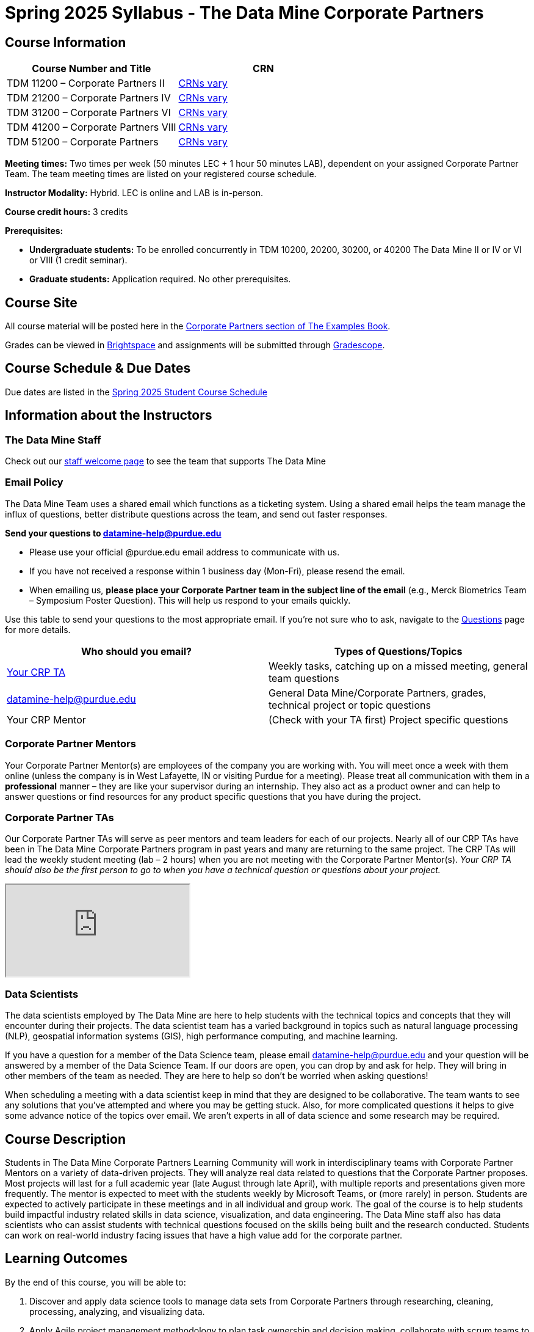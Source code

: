 = Spring 2025 Syllabus - The Data Mine Corporate Partners

== Course Information   
 
[%header,format=csv]
|===
Course Number and Title, CRN
TDM 11200 – Corporate Partners II, link:https://selfservice.mypurdue.purdue.edu/prod/BZWSLCSR.P_Prep_Search?term_in=202520&crn_in=11039[CRNs vary]
TDM 21200 – Corporate Partners IV, link:https://selfservice.mypurdue.purdue.edu/prod/BZWSLCSR.P_Prep_Search?term_in=202520&crn_in=11031[CRNs vary]
TDM 31200 – Corporate Partners VI, link:https://selfservice.mypurdue.purdue.edu/prod/BZWSLCSR.P_Prep_Search?term_in=202520&crn_in=11032[CRNs vary] 
TDM 41200 – Corporate Partners VIII, link:https://selfservice.mypurdue.purdue.edu/prod/BZWSLCSR.P_Prep_Search?term_in=202520&crn_in=11037[CRNs vary]
TDM 51200 – Corporate Partners, link:https://selfservice.mypurdue.purdue.edu/prod/BZWSLCSR.P_Prep_Search?term_in=202520&crn_in=18594[CRNs vary] 

|===

*Meeting times:* Two times per week (50 minutes LEC + 1 hour 50 minutes LAB), dependent on your assigned Corporate Partner Team. The team meeting times are listed on your registered course schedule. 

*Instructor Modality:* Hybrid. LEC is online and LAB is in-person. 

*Course credit hours:* 3 credits

*Prerequisites:*

* *Undergraduate students:* To be enrolled concurrently in TDM 10200, 20200, 30200, or 40200 The Data Mine II or IV or VI or VIII (1 credit seminar).

* *Graduate students:* Application required. No other prerequisites.

== Course Site
All course material will be posted here in the xref:spring2025/index.adoc[Corporate Partners section of The Examples Book]. 

Grades can be viewed in link:https://purdue.brightspace.com/[Brightspace] and assignments will be submitted through link:https://www.gradescope.com/[Gradescope]. 

== Course Schedule & Due Dates

Due dates are listed in the xref:spring2025/schedule.adoc[Spring 2025 Student Course Schedule]

== Information about the Instructors 

=== The Data Mine Staff

Check out our link:https://datamine.purdue.edu/about/welcome.html[staff welcome page] to see the team that supports The Data Mine


=== Email Policy

The Data Mine Team uses a shared email which functions as a ticketing system. Using a shared email helps the team manage the influx of questions, better distribute questions across the team, and send out faster responses. 

*Send your questions to datamine-help@purdue.edu* 

* Please use your official @purdue.edu email address to communicate with us. 
* If you have not received a response within 1 business day (Mon-Fri), please resend the email. 
* When emailing us, *please place your Corporate Partner team in the subject line of the email* (e.g., Merck Biometrics Team – Symposium Poster Question). This will help us respond to your emails quickly.

Use this table to send your questions to the most appropriate email. If you're not sure who to ask, navigate to the link:https://the-examples-book.com/crp/students/spring2025/questions[Questions] page for more details. 

[%header,format=csv]
|===
Who should you email?, Types of Questions/Topics
"<<Corporate Partner TAs, Your CRP TA>>", "Weekly tasks, catching up on a missed meeting, general team questions"
datamine-help@purdue.edu, "General Data Mine/Corporate Partners, grades, technical project or topic questions"
Your CRP Mentor, (Check with your TA first) Project specific questions

|===



=== Corporate Partner Mentors
Your Corporate Partner Mentor(s) are employees of the company you are working with. You will meet once a week with them online (unless the company is in West Lafayette, IN or visiting Purdue for a meeting). Please treat all communication with them in a *professional* manner – they are like your supervisor during an internship. They also act as a product owner and can help to answer questions or find resources for any product specific questions that you have during the project.

=== Corporate Partner TAs
Our Corporate Partner TAs will serve as peer mentors and team leaders for each of our projects. Nearly all of our CRP TAs have been in The Data Mine Corporate Partners program in past years and many are returning to the same project. The CRP TAs will lead the weekly student meeting (lab – 2 hours) when you are not meeting with the Corporate Partner Mentor(s). _Your CRP TA should also be the first person to go to when you have a technical question or questions about your project._

//link here to google sheet with tas
//team, ta name, ta email

++++
<iframe src="https://docs.google.com/spreadsheets/d/e/2PACX-1vTJaS1MVH3jpDUh22NYigEnA0uZQw2To4SJ6Gtru9u8hY4u5orxUawv36xCg6nGnpDJmE2-KsSu56kU/pubhtml?widget=true&amp;headers=false"></iframe>
++++


=== Data Scientists 

The data scientists employed by The Data Mine are here to help students with the technical topics and concepts that they will encounter during their projects. The data scientist team has a varied background in topics such as natural language processing (NLP), geospatial information systems (GIS), high performance computing, and machine learning.

If you have a question for a member of the Data Science team, please email datamine-help@purdue.edu and your question will be answered by a member of the Data Science Team. If our doors are open, you can drop by and ask for help. They will bring in other members of the team as needed. They are here to help so don’t be worried when asking questions!

When scheduling a meeting with a data scientist keep in mind that they are designed to be collaborative. The team wants to see any solutions that you’ve attempted and where you may be getting stuck. Also, for more complicated questions it helps to give some advance notice of the topics over email. We aren’t experts in all of data science and some research may be required. 

== Course Description
Students in The Data Mine Corporate Partners Learning Community will work in interdisciplinary teams with Corporate Partner Mentors on a variety of data-driven projects.  They will analyze real data related to questions that the Corporate Partner proposes.  Most projects will last for a full academic year (late August through late April), with multiple reports and presentations given more frequently.  The mentor is expected to meet with the students weekly by Microsoft Teams, or (more rarely) in person. Students are expected to actively participate in these meetings and in all individual and group work.  The goal of the course is to help students build impactful industry related skills in data science, visualization, and data engineering. The Data Mine staff also has data scientists who can assist students with technical questions focused on the skills being built and the research conducted. Students can work on real-world industry facing issues that have a high value add for the corporate partner. 

== Learning Outcomes
By the end of this course, you will be able to:

1. Discover and apply data science tools to manage data sets from Corporate Partners through researching, cleaning, processing, analyzing, and visualizing data. 
2. Apply Agile project management methodology to plan task ownership and decision making, collaborate with scrum teams to accomplish the increment during 2-week sprints, review the product backlog, and reflect on areas of success and improvement.  
3. Engage with peers to identify and overcome complex challenges in the data sciences. 
4. Effectively communicate findings of technical research through detailed documentation and team presentations. 
5. Discover professional development opportunities in order to prepare for your career.

== Logistics 

=== Office Hours

The Data Mine staff offer office hours by request. Please email datamine-help@purdue.edu if you need to request a meeting. Students are always welcome to stop by staff offices Monday - Friday in link:https://convergence.discoveryparkdistrict.com/[Convergence] located at 101 Foundry Dr., West Lafayette, IN 47906. 

=== Class/Team Meeting Times

*50-minute team meeting*

This meeting will occur synchronously *online* via MS Teams unless your Corporate Partner Mentors are located in West Lafayette or visiting campus. Online links are shared via a calendar invite at the beginning of the year. You can join this meeting from anywhere, but please follow the xref:student_code_of_conduct.adoc#online-meeting-net-etiquette[“net-etiquette” guidelines] to find a quiet space. 

*1 hour 50-minute student labs* 

This meeting will occur *in person* for all teams except for National Data Mine Students which will occur virtually for all teams. This is dedicated work time with your team members to collaborate on your project and to work as a larger group or as sub-teams. The meetings will be held in *Hillenbrand Residence Hall (HILL)* at 1301 Third Street, West Lafayette, IN 47906 or *Shreve Residence Hall (SHRV)* at 1275 3rd Street, West Lafayette, IN 47906 unless otherwise noted.


image::Hill_SHRV_CONV_Map.png[Our image, width=792, height=500, loading=lazy, title="Map of campus featuring Hillenbrand (HILL), Streve (SHRV), and Convergence (CONV)"]


=== Required Materials

*	A laptop that can be used for working on the project, group meetings, and presentations
*	Microsoft Suite Products (remember that link:https://www.itap.purdue.edu/services/microsoft-office-365.html[Microsoft Office is free for all students])
    ** MS Teams installed and logged into your Purdue account (You will be invited to join your Corporate Partner MS Team)
*	link:https://purdue.brightspace.com/d2l/login[Brightspace] and link:https://www.gradescope.com/[Gradescope] course pages
*	Access to link:https://the-examples-book.com/starter-guides/anvil/access-setup[User Account (ACCESS) Setup]


== Assignments and Grades

=== Late Policy 
We do NOT accept late work, unless there are extenuating circumstances.  

Extenuating circumstances do NOT include:

- Having exams near or on the due date 
- Working on other course projects on or near the due date
- Being sick for a few days on or near the due date
- Traveling for any reason
- Forgetting the due date
- Having technical difficulties (wifi, computer, etc)

It is better to submit a partially done report than nothing at all. Partial credit can be earned for work turned in on time. The electronic submission systems also do not allow for late work. 

=== Grade Expectations 
This is a research-type, project-based course, so the majority of your grade for the semester will be determined holistically based on work with Corporate Partners in addition to reports and other assignments per the schedule.  Students will receive their own individual grade, but the success of the group will be a component of that individual grade. 

It is very important to check your @purdue.edu email, Brightspace, Gradescope, and The Examples Book pages frequently! Please review the schedule. More details for each assignment will be available in The Examples Book. 

*Due dates are listed in the xref:spring2025/schedule.adoc[semester schedule.]*

You will need to complete the tasks detailed on each sprint page. The first sprint is covered here:  xref:spring2025/sprint1.adoc[Sprint 1]. Additional tasks specific to your project will be discussed with your CRP Mentor, TA, and team. 

On Wednesday, April 24, 2024, 4:00 pm - 6:30 pm there will be a Corporate Partners Symposium at France A. Córdova Recreational Sports Center to showcase the work you have done throughout the year to corporate partner mentors and guests. All Corporate Partner students will be required to attend the symposium presentation to present their work. More details will be forthcoming and posted in The Examples Book.  

The Data Mine does not conduct an exam during the final exam period. Therefore, Corporate Partner Courses are not required to follow the Quiet Period in the link:https://catalog.purdue.edu/content.php?catoid=15&navoid=18634#academic-calendar[Academic Calendar].


=== Grade Breakdown

[cols="4,2,1"]
|===

2+|*Agile 2-week Sprints*
>|60%
3+|_Seven 2-week sprints. Click on the pages for each sprint for specific assignments._

|xref:../spring2025/sprint1.adoc[Sprint 1]
^| 12%
|

|xref:../spring2025/sprint2.adoc[Sprint 2]
^| 8%
|

|xref:../spring2025/sprint3.adoc[Sprint 3]
^| 8%
|

|xref:../spring2025/sprint4.adoc[Sprint 4]
^| 8%
|

|xref:../spring2025/sprint5.adoc[Sprint 5]
^| 8%
|

|xref:../spring2025/sprint6.adoc[Sprint 6]
^| 8%
|

|xref:../spring2025/sprint7.adoc[Sprint 7]
^| 8%
|


2+|*Corporate Partners Mentor and TA Evaluation*
>|15%

|Mid-Semester Evaluation 
^| 5%
|

|Final Evaluation (cumulative of entire spring 2024 semester)
^| 10%
|

2+|*Symposium*
>|25%

|Drafts (poster, video script)
^| 5%
|

|Final Poster, Final Video & Presentation at Symposium on April 24, 2024
^| 20%
|


2+|*TOTAL*
>|*100%*


|===

This course will follow the 90-80-70-60 grading scale for A, B, C, D cut-offs.  If you earn a 90.000 in the class, for example, that is a solid A.  +/- grades will be given at the instructor’s discretion below these cut-offs.  If you earn an 89.11 in the class, for example, this may be an A- or a B depending on the course grade distribution at the end of the semester. 

* A: 100.000% – 90.000%
* B: 89.999% – 80.000%
* C: 79.999% – 70.000%
* D: 69.999% – 60.000%
* F: 59.999% – 0.000%

== Agile
xref:agile:index.adoc[Click here to view the Agile Training and Resources]


The Data Mine will be applying Agile project management to all of our Corporate Partner projects. Most of our Corporate Partners use Agile methods at their workplace. Agile allows complex projects to be broken down into small manageable tasks that can be assigned to individuals or teams. Agile also has built-in processes that help to enable team communication and collaboration. 

Many corporations utilize Agile in environments from software development to data science. While the specifics of each Agile practice may vary by corporation it is beneficial to understand the high-level architecture of the Agile practices and how they can be beneficial in a team development environment. Agile implementation specifics may differ by team. However, each team will be working toward the same goals focused on the breakdown and accomplishment of work tasks and the constant open collaboration between team members. 

To become more familiar with Agile methodologies you will complete online training and interactive team training focused on Agile. You will also take a quiz on applying Agile to The Data Mine. Since The Data Mine Corporate Partners is a learning environment (and not your typical 8 AM - 5 PM workplace), we have modified some of the practice to best suit the student schedule. 

The MS Teams Planner (or other Agile software) application will also be available to teams for task tracking. The Data Mine staff will provide resources on the use of MS Teams Planner and how it related to the Agile concepts in the materials above. The tool that the team utilizes for Agile task tracking can be determined on a project-by-project basis between the students and the Corporate Partner Mentor or TA. 


== Course Policies

=== Sponsored Student Class Project Notice 

This course permits you, the student to participate in a class project that has been sponsored by a third party other than the University. The University encourages and supports your participation in this practical learning experience. Although your course requirements may include a practical learning project, you are not required to participate in a project that is sponsored by an outside third party. Prior to your participation in a project sponsored by an outside third party, we would like you to carefully consider that your participation (i) may require you to assign your intellectual property (IP) rights to any intellectual property for which a student would retain ownership under the University’s Policy I.A.1 on Intellectual Property and/or (ii) may require you sign a non-disclosure (confidentiality) agreement with the sponsor. If you sign an agreement regarding intellectual property rights or a non-disclosure agreement, you may incur personal liability (with respect to a breach of a non- disclosure agreement) or you may lose economic benefits associated with your ownership of intellectual property (with respect to a license or assignment of intellectual property). You are encouraged to retain independent legal counsel for advice on these types of agreements. In addition, if you choose not to sign a non-disclosure or intellectual property rights agreement, you may be reassigned to a different project or you may not be able to participate in The Data Mine Corporate Partners. 

=== Confidentiality of The Data Mine Corporate Partner Projects 

It is important to note that you are working on real-world problems that your Corporate Partner is trying to solve. These projects weren't created as busywork to keep you occupied for 9 months; you have the opportunity to make a real impact with your Corporate Partner. Past work from Data Mine students has been put into production code! 

With that being said, *the work you do and the data you have access to must be kept fully confidential!* Nearly all Corporate Partner students will be required to sign an NDA and/or IP agreement with the company. Even if you do not have to sign an NDA for your project, please keep the project details private. While each NDA will have unique terms, some basics include:

*	Do not move or copy the data from the original storage. Never email data, text it to your teammates, copy it to MS Teams, or put it in Google drive (or any other cloud storage system). For example, if the data lives on Anvil, do not move it off Anvil and _do not move it to a different folder._ including your home directory. 
*	Do not share any screenshots of the data or any findings (graphs, pictures, etc.) from the project with those who are not on your team. 
*	You cannot share things you learn from the data with anyone who is not working on the project. This includes your roommate, your parents, and your best friend. 
*	Do not disclose project specifics to anyone, including:
    **	In an interview for an internship or job
    **	On your LinkedIn profile
    **	Your family/friends/roommate/boyfriend/girlfriend/professor 
*	Do not discuss the details of projects when you are in a public space. You should find a private place to join the weekly online team meetings. Also, be careful working on the project in a public space when others could walk by and see your screen. 
*	If you ever have questions about what you *can* talk about, always ask your Corporate Partner Mentor first. 
If you’re ever in doubt about what to share it’s often best to not share initially and check with your corporate partner. They can help clarify any confusion.



=== Guidance on Generative AI

[IMPORTANT]
====
Use of generative AI tools needs to be approved by your company mentor *prior* to being used in the project. 

Work with your TA to check for approval and document it with The Data Mine. 
====

As the world of machine learning, deep learning, and AI continues to evolve we wanted to offer some guidance on The Data Mine’s perspective for generative AI tools, such as ChatGPT.

New emergent technologies can be incredibly valuable tools. However, at the same time it’s
important to keep perspective on how and when we utilize these new systems.

When using ChatGPT (or other generative AI) on a Data Mine project:

* Never share a company’s code, data, information, or any other proprietary property
with the tool.
** While not all tools incorporate user input into their training, it’s a very common
practice and can lead to breaches in the NDA agreements.
* Always question the response that the tool provides.
** It’s OK to ask different apps for suggestions on things like common algorithms or
good starting points for problem solutions. However, it’s VITAL to understand
factors like where the solutions fit, how they perform, and how to measure their
performance.
** It’s OK for a tool to recommend an algorithm for research. It’s unacceptable to
assume that the algorithm is the only correct answer and to not be able to
explain why it was chosen. (ChatGPT told me won’t be accepted.)
** It’s also occasionally possible that the tool will make up an answer, and you don’t
want to get stuck presenting false information.
* If you’re ever unsure about if a tool can be used, ask your mentor and The Data Mine
BEFORE you use it.
** We want to use new tools and adapt to the new environments, but our number
1 priority is to provide a safe and secure data environment. We can’t do anything
that puts that at risk.
* When using generative AI for code it’s very important to understand the fundamental
code’s functionality.
** While generative AI can easily write if/else functions or for loops, if you don’t
understand how they work you will have a much harder time when it comes to
writing a novel or highly specific code function.
** Generative AI is great to help with ideas, but shouldn’t be used with no thought.

As with any new technologies, the world of generative AI is changing quickly. We encourage open discussion and welcome any feedback to The Data Mine concerning these technologies.

==== Data Mine Approval Process

. The TA should reach out to the company project mentor and get written approval for the use of generative AI tools in the project. 
. The approval email should then be forwarded to datamine@purdue.edu for documentation.
** The email subject line should read `Generative AI Approval - <team name>`. With the "team name" replace with your group's name. 

=== Attendance Policy 

This course follows link:https://catalog.purdue.edu/content.php?catoid=16&navoid=19719#a-attendance[Purdue University Academic Regulations regarding class attendance], *which states that students are expected to be present for every meeting of the classes in which they are enrolled.* For the purposes of this course, being “present” means attending all face-to-face meetings and all online meetings, unless you are ill or need to be absent for reasons excused by University regulations: grief/bereavement, military service, jury duty, parenting leave or emergent medical care. Attendance will be taken at the beginning of each class and lateness will be noted. 

*Regardless if your absence is planned or unplanned, excused or unexcused, please notify your TA as soon as possible and work with them to catch up on missed information and work.*

==== Dropped Absences 

All students will get to drop one missed LAB (1 hr 50 min) and one missed LEC (50 min) per semester. The missed class will still show up on your sprint report when graded by your TA, but The Data Mine staff will add in the drops at the end of the semester.

==== Excused Absences

The link:https://www.purdue.edu/advocacy/students/absences.html[Office of the Dean of Students] is able to verify and provide notifications for absences that meet the criteria of the excused absence policies established by University Senate.

The University Senate recognizes the following as types of absences that must be excused:

• Grief Absence Policy for Students
• Jury Duty Policy for Students
• Medical Excused Absence Policy for Students
• Military Absence Policy for Students
• Parenting Leave Policy for Students- Facilitated by the Office of Institutional Equity

Students needing an absence notification sent for one of the above-listed excused absence policies should link:https://www.purdue.edu/advocacy/students/absences.html[complete the corresponding request form]. 

==== Unexcused Absences

*What if the absence does not meet the criteria of one of the excused absence policies? (link:https://www.purdue.edu/advocacy/faculty/fs_class_absences.html[link])*

_Absences outside of those covered by the University's excused class absence policies are at the discretion of the individual course instructors. Students should work with their instructors directly to discuss their absence and the opportunity to complete missed coursework. The Office of the Dean of Students cannot verify or provide notification for an absence outside of the excused class absence policies._

*What should you do if it does not meet the criteria for an excused absence?* 

1.	Do not come to class if you are feeling ill, but DO email/message your TA immediately. They do not need details about your symptoms; simply let them know you are feeling ill and cannot come to class. If it is an emergency situation, please follow the University regulations on emergent medical care (see above).
2.	Unless it falls under the University excused absence regulations (see above), *any work due should be submitted on time*.

Most absences not excused by ODOS will not be excused by The Data Mine. However, if you believe you have an extenuating circumstance, please notify us at datamine-help@purdue.edu. 

//When conflicts or absences can be anticipated, such as for many University-sponsored activities and religious observations, the student should inform the instructor of the situation as far in advance as possible. 

//For unanticipated or emergency absences when advance notification to the instructor is not possible, the student should contact the instructor or TA as soon as possible by email or phone. When the student is unable to make direct contact with the instructor and is unable to leave word with the instructor’s department because of circumstances beyond the student’s control, and in cases falling under excused absence regulations, the student or the student’s representative should contact or go to the Office of the Dean of Students website to complete appropriate forms for instructor notification. Under academic regulations, excused absences may be granted for cases of grief/bereavement, military service, jury duty, parenting leave, and medical excuse. For details, see the link:https://catalog.purdue.edu/content.php?catoid=13&navoid=15965#a-attendance[Academic Regulations & Student Conduct section] of the University Catalog website. 



=== Class Behavior

You are expected to behave in a way that promotes a welcoming, inclusive, productive learning environment.  You need to be prepared for your individual and group work each week, and you need to include everybody in your group in any discussions.  Respond promptly to all communications and show up for any appointments that are scheduled.  If your group is having trouble working well together, try hard to talk through the difficulties—this is an important skill to have for future professional experiences.  If you are still having difficulties, ask The Data Mine staff to meet with your group. Visit the xref:student_code_of_conduct.adoc[Student Code of Conduct] page to understand expectations on “Net-etiquette,” dress-code, in-person meetings, meal etiquette, work expectations, networking expectations, written communication, and time management.

== Adding The Data Mine to your Resume
Please see the xref:datamine_resume_LinkedIn.adoc[Professional Development] section to learn how to add The Data Mine to your resume.
 
== Disclaimer 
This syllabus is subject to change. Changes will be made by an announcement via email and the corresponding course content will be updated. 



== xref:spring2025/syllabus_purdue_policies.adoc[Purdue Policies & Resources]


* xref:spring2025/syllabus_purdue_policies.adoc#Academic Guidance in the Event a Student is Quarantined/Isolated[Academic Guidance in the Event a Student is Quarantined/Isolated] 
* xref:spring2025/syllabus_purdue_policies.adoc#Academic Integrity[Academic Integrity]
* xref:spring2025/syllabus_purdue_policies.adoc#Nondiscrimination Statement[Nondiscrimination Statement]
* xref:spring2025/syllabus_purdue_policies.adoc#Students with Disabilities[Students with Disabilities]
* xref:spring2025/syllabus_purdue_policies.adoc#Mental Health Resources[Mental Health Resources]
* xref:spring2025/syllabus_purdue_policies.adoc#Violent Behavior Policy[Violent Behavior Policy] 
* xref:spring2025/syllabus_purdue_policies.adoc#Diversity and Inclusion Statement[Diversity and Inclusion Statement]
* xref:spring2025/syllabus_purdue_policies.adoc#Basic Needs Security Resources[Basic Needs Security Resources] 
* xref:spring2025/syllabus_purdue_policies.adoc#Course Evaluation[Course Evaluation]
* xref:spring2025/syllabus_purdue_policies.adoc#General Classroom Guidance Regarding Protect Purdue[General Classroom Guidance Regarding Protect Purdue] 
* xref:spring2025/syllabus_purdue_policies.adoc#Campus Emergencies[Campus Emergencies]
* xref:spring2025/syllabus_purdue_policies.adoc#Illness and other student emergencies[Absences, Illness, and other student emergencies]
